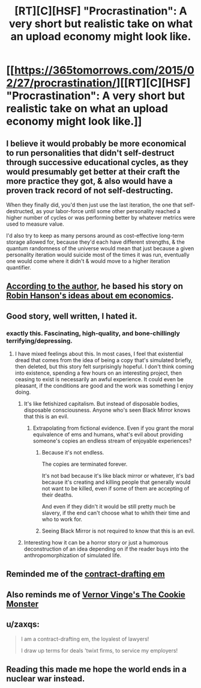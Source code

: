 #+TITLE: [RT][C][HSF] "Procrastination": A very short but realistic take on what an upload economy might look like.

* [[https://365tomorrows.com/2015/02/27/procrastination/][[RT][C][HSF] "Procrastination": A very short but realistic take on what an upload economy might look like.]]
:PROPERTIES:
:Author: erwgv3g34
:Score: 47
:DateUnix: 1565986994.0
:DateShort: 2019-Aug-17
:END:

** I believe it would probably be more economical to run personalities that didn't self-destruct through successive educational cycles, as they would presumably get better at their craft the more practice they got, & also would have a proven track record of not self-destructing.

When they finally did, you'd then just use the last iteration, the one that self-destructed, as your labor-force until some other personality reached a higher number of cycles or was performing better by whatever metrics were used to measure value.

I'd also try to keep as many persons around as cost-effective long-term storage allowed for, because they'd each have different strengths, & the quantum randomness of the universe would mean that just because a given personality iteration would suicide most of the times it was run, eventually one would come where it didn't & would move to a higher iteration quantifier.
:PROPERTIES:
:Author: JAFANZ
:Score: 17
:DateUnix: 1565990864.0
:DateShort: 2019-Aug-17
:END:


** [[https://slatestarcodex.com/2016/05/28/book-review-age-of-em/#comment-365155][According to the author]], he based his story on [[http://mason.gmu.edu/%7Erhanson/uploads.html][Robin Hanson's ideas about em economics]].
:PROPERTIES:
:Author: erwgv3g34
:Score: 9
:DateUnix: 1565987082.0
:DateShort: 2019-Aug-17
:END:


** Good story, well written, I hated it.
:PROPERTIES:
:Author: netk
:Score: 9
:DateUnix: 1566010656.0
:DateShort: 2019-Aug-17
:END:

*** exactly this. Fascinating, high-quality, and bone-chillingly terrifying/depressing.
:PROPERTIES:
:Author: Sarkavonsy
:Score: 3
:DateUnix: 1566019449.0
:DateShort: 2019-Aug-17
:END:

**** I have mixed feelings about this. In most cases, I feel that existential dread that comes from the idea of being a copy that's simulated briefly, then deleted, but this story felt surprisingly hopeful. I don't think coming into existence, spending a few hours on an interesting project, then ceasing to exist is necessarily an awful experience. It could even be pleasant, if the conditions are good and the work was something I enjoy doing.
:PROPERTIES:
:Author: Mr_Evildoom
:Score: 1
:DateUnix: 1566031230.0
:DateShort: 2019-Aug-17
:END:

***** It's like fetishized capitalism. But instead of disposable bodies, disposable consciousness. Anyone who's seen Black Mirror knows that this is an evil.
:PROPERTIES:
:Author: netk
:Score: 8
:DateUnix: 1566033761.0
:DateShort: 2019-Aug-17
:END:

****** Extrapolating from fictional evidence. Even if you grant the moral equivalence of ems and humans, what's evil about providing someone's copies an endless stream of enjoyable experiences?
:PROPERTIES:
:Author: PublicMoralityPolice
:Score: 3
:DateUnix: 1566220561.0
:DateShort: 2019-Aug-19
:END:

******* Because it's not endless.

The copies are terminated forever.

It's not bad because it's like black mirror or whatever, it's bad because it's creating and killing people that generally would not want to be killed, even if some of them are accepting of their deaths.

And even if they didn't it would be still pretty much be slavery, if the end can't choose what to whith their time and who to work for.
:PROPERTIES:
:Author: crivtox
:Score: 3
:DateUnix: 1566291464.0
:DateShort: 2019-Aug-20
:END:


******* Seeing Black Mirror is not required to know that this is an evil.
:PROPERTIES:
:Author: zaxqs
:Score: 2
:DateUnix: 1566449878.0
:DateShort: 2019-Aug-22
:END:


***** Interesting how it can be a horror story or just a humorous deconstruction of an idea depending on if the reader buys into the anthropomorphization of simulated life.
:PROPERTIES:
:Author: MilesSand
:Score: 3
:DateUnix: 1566139477.0
:DateShort: 2019-Aug-18
:END:


** Reminded me of the [[https://pastebin.com/dFtJs2ew][contract-drafting em]]
:PROPERTIES:
:Author: VirtueOrderDignity
:Score: 5
:DateUnix: 1565988944.0
:DateShort: 2019-Aug-17
:END:


** Also reminds me of [[https://en.wikipedia.org/wiki/The_Cookie_Monster_(novella)][Vernor Vinge's The Cookie Monster]]
:PROPERTIES:
:Author: ansible
:Score: 3
:DateUnix: 1565990255.0
:DateShort: 2019-Aug-17
:END:


** u/zaxqs:
#+begin_quote
  I am a contract-drafting em, the loyalest of lawyers!

  I draw up terms for deals 'twixt firms, to service my employers!
#+end_quote
:PROPERTIES:
:Author: zaxqs
:Score: 2
:DateUnix: 1566449801.0
:DateShort: 2019-Aug-22
:END:


** Reading this made me hope the world ends in a nuclear war instead.
:PROPERTIES:
:Score: 1
:DateUnix: 1566937985.0
:DateShort: 2019-Aug-28
:END:
